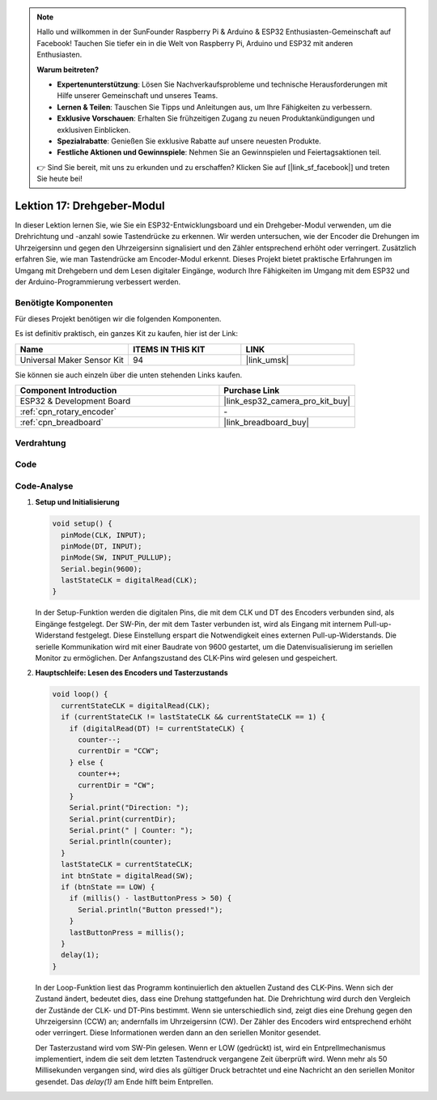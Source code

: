 .. note::

   Hallo und willkommen in der SunFounder Raspberry Pi & Arduino & ESP32 Enthusiasten-Gemeinschaft auf Facebook! Tauchen Sie tiefer ein in die Welt von Raspberry Pi, Arduino und ESP32 mit anderen Enthusiasten.

   **Warum beitreten?**

   - **Expertenunterstützung**: Lösen Sie Nachverkaufsprobleme und technische Herausforderungen mit Hilfe unserer Gemeinschaft und unseres Teams.
   - **Lernen & Teilen**: Tauschen Sie Tipps und Anleitungen aus, um Ihre Fähigkeiten zu verbessern.
   - **Exklusive Vorschauen**: Erhalten Sie frühzeitigen Zugang zu neuen Produktankündigungen und exklusiven Einblicken.
   - **Spezialrabatte**: Genießen Sie exklusive Rabatte auf unsere neuesten Produkte.
   - **Festliche Aktionen und Gewinnspiele**: Nehmen Sie an Gewinnspielen und Feiertagsaktionen teil.

   👉 Sind Sie bereit, mit uns zu erkunden und zu erschaffen? Klicken Sie auf [|link_sf_facebook|] und treten Sie heute bei!

.. _esp32_lesson17_rotary_encoder:

Lektion 17: Drehgeber-Modul
==================================

In dieser Lektion lernen Sie, wie Sie ein ESP32-Entwicklungsboard und ein Drehgeber-Modul verwenden, um die Drehrichtung und -anzahl sowie Tastendrücke zu erkennen. Wir werden untersuchen, wie der Encoder die Drehungen im Uhrzeigersinn und gegen den Uhrzeigersinn signalisiert und den Zähler entsprechend erhöht oder verringert. Zusätzlich erfahren Sie, wie man Tastendrücke am Encoder-Modul erkennt. Dieses Projekt bietet praktische Erfahrungen im Umgang mit Drehgebern und dem Lesen digitaler Eingänge, wodurch Ihre Fähigkeiten im Umgang mit dem ESP32 und der Arduino-Programmierung verbessert werden.

Benötigte Komponenten
--------------------------

Für dieses Projekt benötigen wir die folgenden Komponenten.

Es ist definitiv praktisch, ein ganzes Kit zu kaufen, hier ist der Link:

.. list-table::
    :widths: 20 20 20
    :header-rows: 1

    *   - Name	
        - ITEMS IN THIS KIT
        - LINK
    *   - Universal Maker Sensor Kit
        - 94
        - |link_umsk|

Sie können sie auch einzeln über die unten stehenden Links kaufen.

.. list-table::
    :widths: 30 20
    :header-rows: 1

    *   - Component Introduction
        - Purchase Link

    *   - ESP32 & Development Board
        - |link_esp32_camera_pro_kit_buy|
    *   - :ref:`cpn_rotary_encoder`
        - \-
    *   - :ref:`cpn_breadboard`
        - |link_breadboard_buy|

Verdrahtung
---------------------------

.. image:: img/Lesson_17_Rotary_Encoder_Module_esp32_bb.png
    :width: 100%

Code
---------------------------

.. raw:: html

    <iframe src=https://create.arduino.cc/editor/sunfounder01/0ba81725-2139-4c8c-9575-c4d343be6708/preview?embed style="height:510px;width:100%;margin:10px 0" frameborder=0></iframe>

Code-Analyse
---------------------------

#. **Setup und Initialisierung**

   .. code-block:: arduino

      void setup() {
        pinMode(CLK, INPUT);
        pinMode(DT, INPUT);
        pinMode(SW, INPUT_PULLUP);
        Serial.begin(9600);
        lastStateCLK = digitalRead(CLK);
      }

   In der Setup-Funktion werden die digitalen Pins, die mit dem CLK und DT des Encoders verbunden sind, als Eingänge festgelegt. Der SW-Pin, der mit dem Taster verbunden ist, wird als Eingang mit internem Pull-up-Widerstand festgelegt. Diese Einstellung erspart die Notwendigkeit eines externen Pull-up-Widerstands. Die serielle Kommunikation wird mit einer Baudrate von 9600 gestartet, um die Datenvisualisierung im seriellen Monitor zu ermöglichen. Der Anfangszustand des CLK-Pins wird gelesen und gespeichert.

#. **Hauptschleife: Lesen des Encoders und Tasterzustands**

   .. code-block:: arduino

      void loop() {
        currentStateCLK = digitalRead(CLK);
        if (currentStateCLK != lastStateCLK && currentStateCLK == 1) {
          if (digitalRead(DT) != currentStateCLK) {
            counter--;
            currentDir = "CCW";
          } else {
            counter++;
            currentDir = "CW";
          }
          Serial.print("Direction: ");
          Serial.print(currentDir);
          Serial.print(" | Counter: ");
          Serial.println(counter);
        }
        lastStateCLK = currentStateCLK;
        int btnState = digitalRead(SW);
        if (btnState == LOW) {
          if (millis() - lastButtonPress > 50) {
            Serial.println("Button pressed!");
          }
          lastButtonPress = millis();
        }
        delay(1);
      }

   In der Loop-Funktion liest das Programm kontinuierlich den aktuellen Zustand des CLK-Pins. Wenn sich der Zustand ändert, bedeutet dies, dass eine Drehung stattgefunden hat. Die Drehrichtung wird durch den Vergleich der Zustände der CLK- und DT-Pins bestimmt. Wenn sie unterschiedlich sind, zeigt dies eine Drehung gegen den Uhrzeigersinn (CCW) an; andernfalls im Uhrzeigersinn (CW). Der Zähler des Encoders wird entsprechend erhöht oder verringert. Diese Informationen werden dann an den seriellen Monitor gesendet.

   Der Tasterzustand wird vom SW-Pin gelesen. Wenn er LOW (gedrückt) ist, wird ein Entprellmechanismus implementiert, indem die seit dem letzten Tastendruck vergangene Zeit überprüft wird. Wenn mehr als 50 Millisekunden vergangen sind, wird dies als gültiger Druck betrachtet und eine Nachricht an den seriellen Monitor gesendet. Das `delay(1)` am Ende hilft beim Entprellen.
